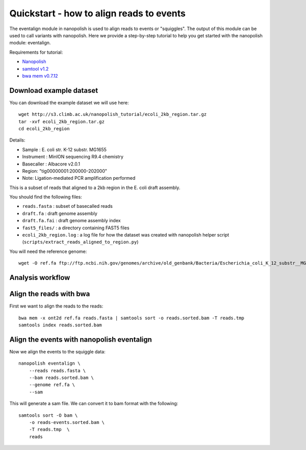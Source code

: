 .. _quickstart:

Quickstart - how to align reads to events
=============================================

The eventalign module in nanopolish is used to align reads to events or "squiggles". The output of this module can be used to call variants with nanopolish. Here we provide a step-by-step tutorial to help you get started with the nanopolish module: eventalign.

Requirements for tutorial:

* `Nanopolish <installation.html>`_
* `samtool v1.2 <http://samtools.sourceforge.net/>`_
* `bwa mem v0.7.12 <https://github.com/lh3/bwa>`_

Download example dataset
------------------------------------

You can download the example dataset we will use here: ::

    wget http://s3.climb.ac.uk/nanopolish_tutorial/ecoli_2kb_region.tar.gz
    tar -xvf ecoli_2kb_region.tar.gz
    cd ecoli_2kb_region

Details:

* Sample :    E. coli str. K-12 substr. MG1655
* Instrument : MinION sequencing R9.4 chemistry
* Basecaller : Albacore v2.0.1
* Region: "tig00000001:200000-202000"
* Note: Ligation-mediated PCR amplification performed

This is a subset of reads that aligned to a 2kb region in the E. coli draft assembly.

You should find the following files:

* ``reads.fasta`` : subset of basecalled reads
* ``draft.fa`` : draft genome assembly
* ``draft.fa.fai`` : draft genome assembly index
* ``fast5_files/`` : a directory containing FAST5 files
* ``ecoli_2kb_region.log`` : a log file for how the dataset was created with nanopolish helper script (``scripts/extract_reads_aligned_to_region.py``) 

You will need the reference genome: ::

    wget -O ref.fa ftp://ftp.ncbi.nih.gov/genomes/archive/old_genbank/Bacteria/Escherichia_coli_K_12_substr__MG1655_uid225/U00096.ffn

Analysis workflow
--------------------


Align the reads with bwa
--------------------------------

First we want to align the reads to the reads: ::

    bwa mem -x ont2d ref.fa reads.fasta | samtools sort -o reads.sorted.bam -T reads.tmp
    samtools index reads.sorted.bam

Align the events with nanopolish eventalign
-----------------------------------------------

Now we align the events to the squiggle data: ::

    nanopolish eventalign \
        --reads reads.fasta \
        --bam reads.sorted.bam \
        --genome ref.fa \
        --sam

This will generate a sam file. We can convert it to bam format with the following: ::

    samtools sort -O bam \
        -o reads-events.sorted.bam \
        -T reads.tmp  \
        reads 
